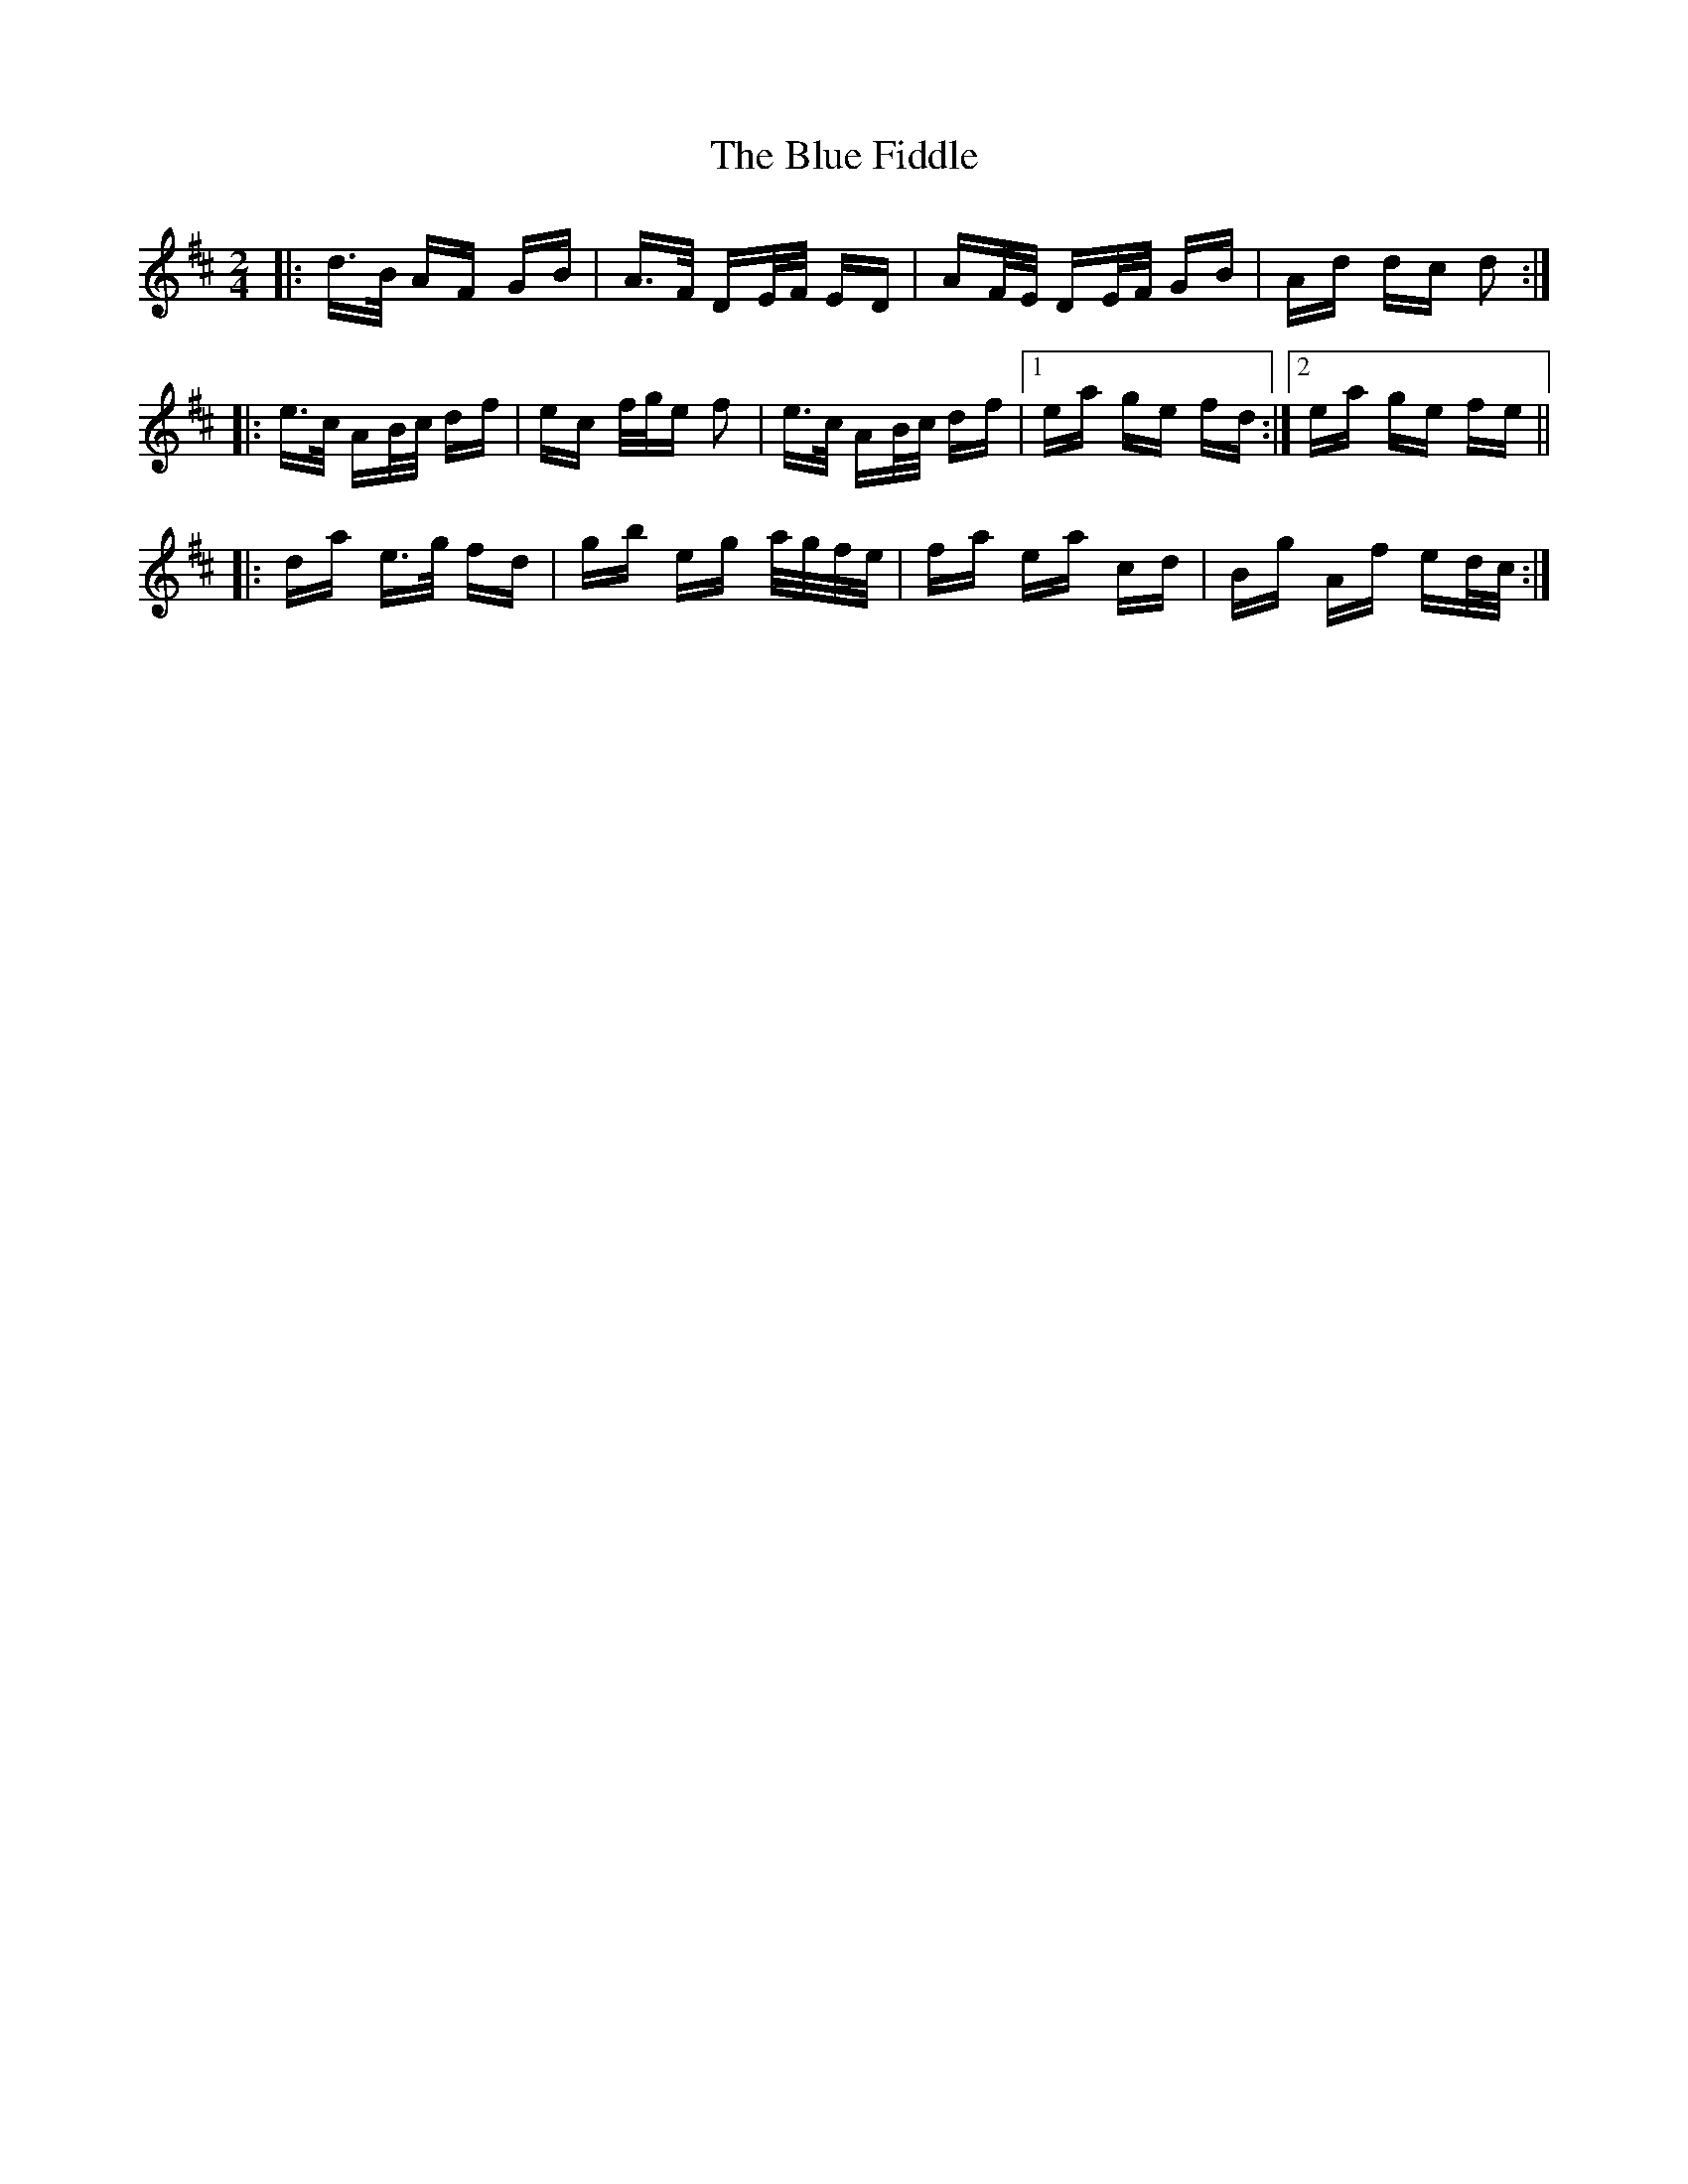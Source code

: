X: 4151
T: Blue Fiddle, The
R: polka
M: 2/4
K: Dmajor
|:d>B AF GB|A>F DE/F/ ED|AF/E/ DE/F/ GB|Ad dc d2:|
|:e>c AB/c/ df|ec f/g/e f2|e>c AB/c/ df|1 ea ge fd:|2 ea ge fe||
|:da e>g fd|gb eg a/g/f/e/|fa ea cd|Bg Af ed/c/:|

